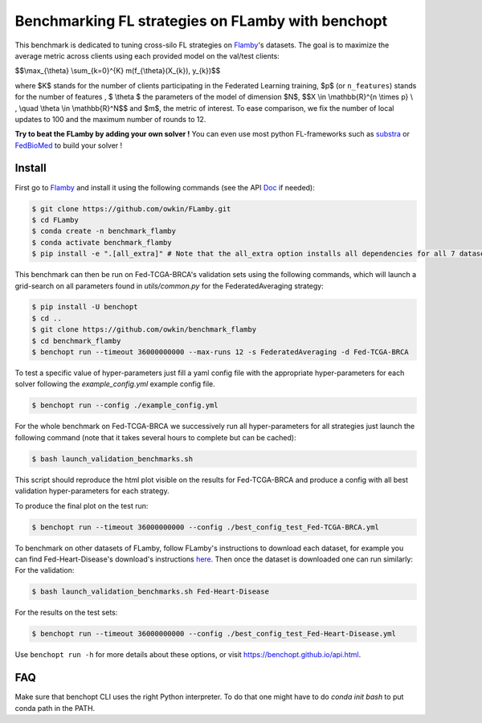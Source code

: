 
Benchmarking FL strategies on FLamby with benchopt
==================================================
|Build Status| |Python 3.6+|


.. image:: https://github.com/owkin/FLamby/blob/main/docs/logo.png
   :scale: 50%
   :width: 20px
   :target: https://owkin.github.io/FLamby/

This benchmark is dedicated to tuning cross-silo FL strategies on Flamby_'s datasets.
The goal is to maximize the average metric across clients using each provided model
on the val/test clients:


$$\\max_{\\theta} \\sum_{k=0}^{K} m(f_{\\theta}(X_{k}), y_{k})$$


where $K$ stands for the number of clients participating in the
Federated Learning training, $p$ (or ``n_features``) stands for the number of features
, $ \\theta $ the parameters of the model of dimension $N$,
$$X \\in \\mathbb{R}^{n \\times p} \\ , \\quad \\theta \\in \\mathbb{R}^N$$
and $m$, the metric of interest.
To ease comparison, we fix the number of local updates to 100 and the maximum number of rounds
to 12.

**Try to beat the FLamby by adding your own solver !**
You can even use most python FL-frameworks such as substra_ or FedBioMed_ to build your solver !


Install
-------

First go to Flamby_ and install it using the following commands (see the API Doc_ if needed): 

.. code-block::

   $ git clone https://github.com/owkin/FLamby.git
   $ cd FLamby
   $ conda create -n benchmark_flamby
   $ conda activate benchmark_flamby
   $ pip install -e ".[all_extra]" # Note that the all_extra option installs all dependencies for all 7 datasets

This benchmark can then be run on Fed-TCGA-BRCA's validation sets using the following commands, which will launch
a grid-search on all parameters found in `utils/common.py` for the FederatedAveraging strategy:  

.. code-block::

   $ pip install -U benchopt
   $ cd ..
   $ git clone https://github.com/owkin/benchmark_flamby
   $ cd benchmark_flamby
   $ benchopt run --timeout 36000000000 --max-runs 12 -s FederatedAveraging -d Fed-TCGA-BRCA

To test a specific value of hyper-parameters just fill a yaml config file with the appropriate hyper-parameters for each solver
following the `example_config.yml` example config file.  

.. code-block::

   $ benchopt run --config ./example_config.yml

For the whole benchmark on Fed-TCGA-BRCA we successively run all hyper-parameters for all strategies just launch the
following command (note that it takes several hours to complete but can be cached):  

.. code-block::

   $ bash launch_validation_benchmarks.sh

This script should reproduce the html plot visible on the results for Fed-TCGA-BRCA and produce a config with all best validation hyper-parameters
for each strategy.

To produce the final plot on the test run:  

.. code-block::

   $ benchopt run --timeout 36000000000 --config ./best_config_test_Fed-TCGA-BRCA.yml

To benchmark on other datasets of FLamby, follow FLamby's instructions to download each dataset, for example you can
find Fed-Heart-Disease's download's instructions here_.
Then once the dataset is downloaded one can run similarly:
For the validation:  

.. code-block::

   $ bash launch_validation_benchmarks.sh Fed-Heart-Disease

For the results on the test sets:  

.. code-block::

   $ benchopt run --timeout 36000000000 --config ./best_config_test_Fed-Heart-Disease.yml


Use ``benchopt run -h`` for more details about these options, or visit https://benchopt.github.io/api.html.

.. |Build Status| image:: https://github.com/owkin/benchmark_flamby/workflows/Tests/badge.svg
   :target: https://github.com/owkin/benchmark_flamby/actions
.. |Python 3.6+| image:: https://img.shields.io/badge/python-3.6%2B-blue
   :target: https://www.python.org/downloads/release/python-360/

    
.. _Flamby: https://github.com/owkin/FLamby
    
.. _Doc: https://owkin.github.io/FLamby/

.. _here: https://owkin.github.io/FLamby/fed_heart.html#download-and-preprocessing-instructions

.. _substra: https://github.com/Substra/substrafl

.. _FedBioMed: https://gitlab.inria.fr/fedbiomed/fedbiomed


FAQ
---
.. code-block::
   $ ModuleNotFoundError: No module named 'flamby.whatever' 

Make sure that benchopt CLI uses the right Python interpreter. 
To do that one might have to do `conda init bash` to put conda path in the PATH.
